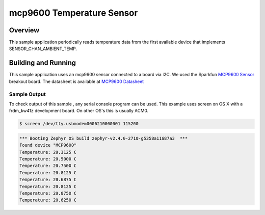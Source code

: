 .. _mcp9600:

mcp9600 Temperature Sensor
###################################

Overview
********

This sample application periodically reads temperature data from the first
available device that implements SENSOR_CHAN_AMBIENT_TEMP.

Building and Running
********************

This sample application uses an mcp9600 sensor connected to a board via I2C.
We used the Sparkfun `MCP9600 Sensor`_ breakout board. The datasheet is
available at `MCP9600 Datasheet`_

.. _`MCP9600 Sensor`: https://www.sparkfun.com/products/16295

.. zephyr-app-commands::
   :zephyr-app: samples/sensor/mcp9600
   :board: frdm_kw41z
   :goals: flash
   :compact:

Sample Output
=============
To check output of this sample , any serial console program can be used.
This example uses screen on OS X with a frdm_kw41z development board. On
other OS's this is usually ACM0.

.. code-block:: console

        $ screen /dev/tty.usbmodem0006210000001 115200

.. code-block:: console

	*** Booting Zephyr OS build zephyr-v2.4.0-2710-g5358a11687a3  ***
        Found device "MCP9600"
        Temperature: 20.3125 C
        Temperature: 20.5000 C
        Temperature: 20.7500 C
        Temperature: 20.8125 C
        Temperature: 20.6875 C
        Temperature: 20.8125 C
        Temperature: 20.8750 C
        Temperature: 20.6250 C

.. _`MCP9600 Datasheet`: https://www.microchip.com/wwwproducts/en/MCP9600
